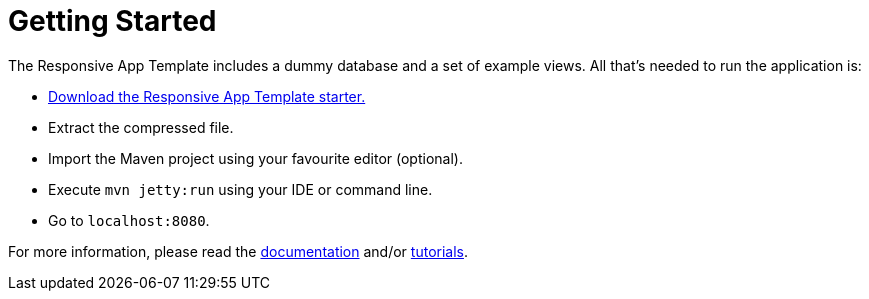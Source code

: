 = Getting Started

The Responsive App Template includes a dummy database and a set of example views. All that’s needed to run the application is:

* link:https://vaadin.com[Download the Responsive App Template starter.]
* Extract the compressed file.
* Import the Maven project using your favourite editor (optional).
* Execute `mvn jetty:run` using your IDE or command line.
* Go to `localhost:8080`.

For more information, please read the link:https://vaadin.com[documentation] and/or link:https://vaadin.com[tutorials].

